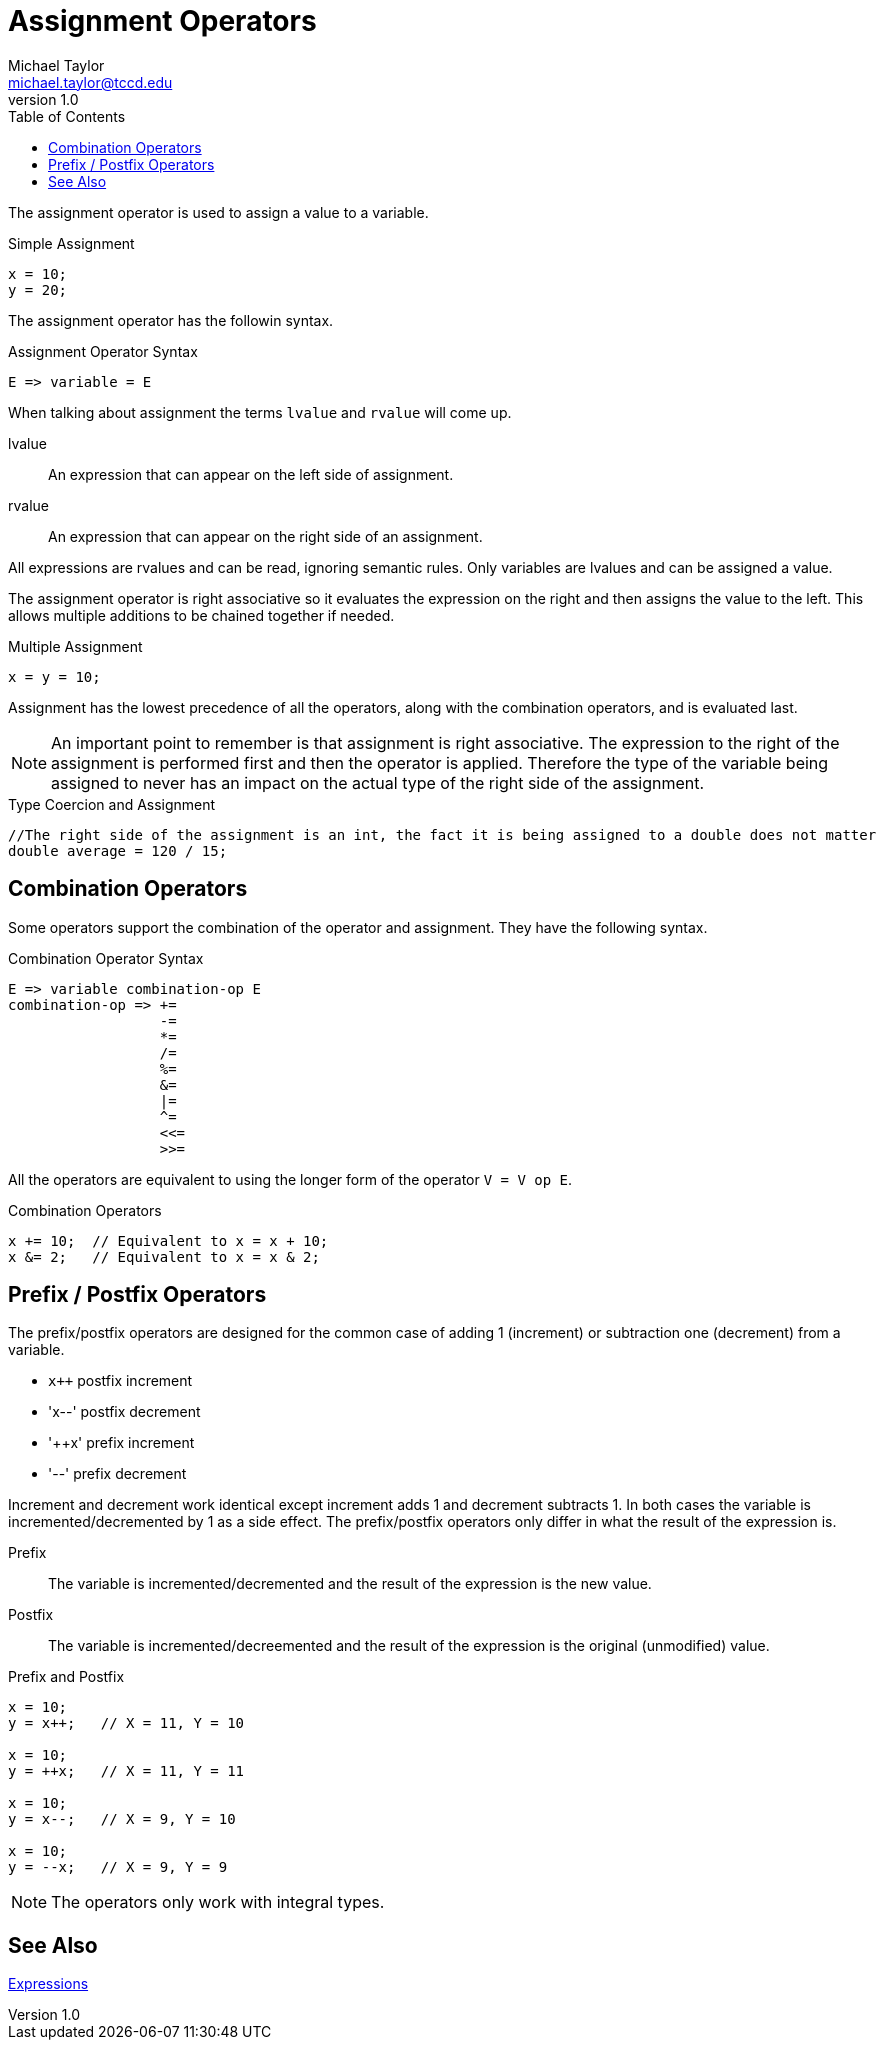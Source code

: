 = Assignment Operators
Michael Taylor <michael.taylor@tccd.edu>
v1.0
:toc:

The assignment operator is used to assign a value to a variable.

.Simple Assignment
[source,csharp]
----
x = 10;
y = 20;
----

The assignment operator has the followin syntax.

.Assignment Operator Syntax
----
E => variable = E
----

When talking about assignment the terms `lvalue` and `rvalue` will come up.

lvalue::
An expression that can appear on the left side of assignment.
rvalue::
An expression that can appear on the right side of an assignment.

All expressions are rvalues and can be read, ignoring semantic rules. Only variables are lvalues and can be assigned a value.

The assignment operator is right associative so it evaluates the expression on the right and then assigns the value to the left. This allows multiple additions to be chained together if needed.

.Multiple Assignment
[source,csharp]
----
x = y = 10;
----

Assignment has the lowest precedence of all the operators, along with the combination operators, and is evaluated last.

NOTE: An important point to remember is that assignment is right associative. The expression to the right of the assignment is performed first and then the operator is applied. Therefore the type of the variable being assigned to never has an impact on the actual type of the right side of the assignment.

.Type Coercion and Assignment
[source,csharp]
----
//The right side of the assignment is an int, the fact it is being assigned to a double does not matter
double average = 120 / 15;
----

== Combination Operators

Some operators support the combination of the operator and assignment. They have the following syntax.

.Combination Operator Syntax
----
E => variable combination-op E
combination-op => +=
                  -=
                  *=
                  /=
                  %=
                  &=
                  |=
                  ^=
                  <<=
                  >>=
----

All the operators are equivalent to using the longer form of the operator `V = V op E`.

.Combination Operators
[source,csharp]
----
x += 10;  // Equivalent to x = x + 10;
x &= 2;   // Equivalent to x = x & 2;
----

== Prefix / Postfix Operators

The prefix/postfix operators are designed for the common case of adding 1 (increment) or subtraction one (decrement) from a variable. 

- `x++` postfix increment
- 'x--' postfix decrement
- '++x' prefix increment
- '--'  prefix decrement

Increment and decrement work identical except increment adds 1 and decrement subtracts 1. In both cases the variable is incremented/decremented by 1 as a side effect. The prefix/postfix operators only differ in what the result of the expression is.

Prefix::
The variable is incremented/decremented and the result of the expression is the new value.
Postfix::
The variable is incremented/decreemented and the result of the expression is the original (unmodified) value.

.Prefix and Postfix
[source,csharp]
----
x = 10;
y = x++;   // X = 11, Y = 10

x = 10;
y = ++x;   // X = 11, Y = 11

x = 10;
y = x--;   // X = 9, Y = 10

x = 10;
y = --x;   // X = 9, Y = 9
----

NOTE: The operators only work with integral types.

== See Also

link:expressions.adoc[Expressions] +